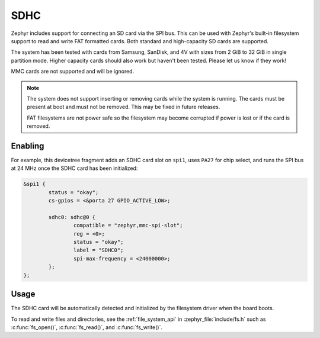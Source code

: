 .. _sdhc_api:

SDHC
####

Zephyr includes support for connecting an SD card via the SPI bus.
This can be used with Zephyr's built-in filesystem support to read and
write FAT formatted cards. Both standard and high-capacity SD cards are
supported.

The system has been tested with cards from Samsung, SanDisk, and 4V
with sizes from 2 GiB to 32 GiB in single partition mode.  Higher
capacity cards should also work but haven't been tested.  Please let
us know if they work!

MMC cards are not supported and will be ignored.

.. note:: The system does not support inserting or removing cards while the
   system is running. The cards must be present at boot and must not be
   removed. This may be fixed in future releases.

   FAT filesystems are not power safe so the filesystem may become
   corrupted if power is lost or if the card is removed.

Enabling
********

For example, this devicetree fragment adds an SDHC card slot on ``spi1``,
uses ``PA27`` for chip select, and runs the SPI bus at 24 MHz once the
SDHC card has been initialized:

.. code-block:: none

    &spi1 {
            status = "okay";
            cs-gpios = <&porta 27 GPIO_ACTIVE_LOW>;

            sdhc0: sdhc@0 {
                    compatible = "zephyr,mmc-spi-slot";
                    reg = <0>;
                    status = "okay";
                    label = "SDHC0";
                    spi-max-frequency = <24000000>;
            };
    };

Usage
*****

The SDHC card will be automatically detected and initialized by the
filesystem driver when the board boots.

To read and write files and directories, see the :ref:`file_system_api` in
:zephyr_file:`include/fs.h` such as :c:func:`fs_open()`,
:c:func:`fs_read()`, and :c:func:`fs_write()`.
